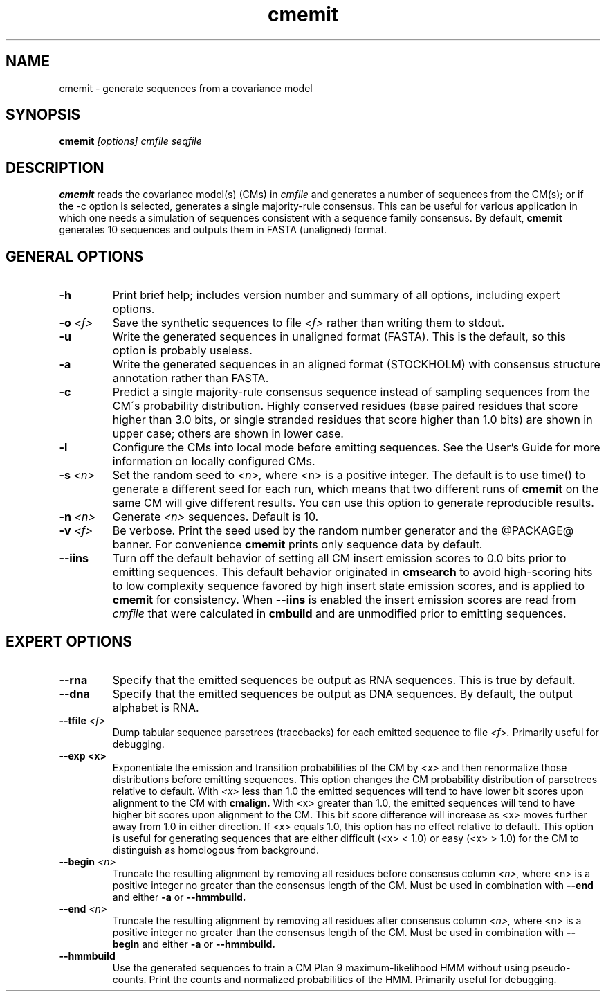.TH "cmemit" 1 "@RELEASEDATE@" "@PACKAGE@ @RELEASE@" "@PACKAGE@ Manual"

.SH NAME
.TP 
cmemit - generate sequences from a covariance model

.SH SYNOPSIS
.B cmemit
.I [options]
.I cmfile
.I seqfile

.SH DESCRIPTION

.B cmemit
reads the covariance model(s) (CMs) in
.I cmfile
and generates a number of sequences from the CM(s);
or if the -c option is selected, generates a single majority-rule
consensus. This can be useful for various application in which one
needs a simulation of sequences consistent with a sequence family
consensus. By default,
.B cmemit 
generates 10 sequences and outputs them in FASTA (unaligned) format.

.SH GENERAL OPTIONS

.TP
.B -h
Print brief help; includes version number and summary of
all options, including expert options.

.TP
.BI -o " <f>" 
Save the synthetic sequences to file 
.I <f> 
rather than writing them to stdout. 

.TP
.B -u
Write the generated sequences in unaligned format (FASTA). This is the
default, so this option is probably useless.

.TP
.B -a
Write the generated sequences in an aligned format (STOCKHOLM) with
consensus structure annotation rather than FASTA. 

.TP
.B -c
Predict a single majority-rule consensus sequence instead of sampling
sequences from the CM\'s probability distribution. Highly conserved
residues (base paired residues that score higher than 3.0 bits, or
single stranded residues that score higher than 1.0 bits) are shown in
upper case; others are shown in lower case.

.TP
.B -l
Configure the CMs into local mode before emitting sequences. See the
User's Guide for more information on locally configured CMs.

.TP
.BI -s " <n>"
Set the random seed to 
.I <n>, 
where <n> is a positive integer. The default is to use time() to
generate a different seed for each run, which means that two different
runs of 
.B cmemit 
on the same CM will give different
results. You can use this option to generate reproducible results.

.TP
.BI -n " <n>"
Generate 
.I <n>
sequences. Default is 10. 

.TP
.BI -v " <f>" 
Be verbose. Print the seed used by the random number generator and the
@PACKAGE@ banner. For convenience 
.B cmemit 
prints only sequence data by default.

.TP
.B --iins
Turn off the default 
behavior of setting all CM insert emission scores to 0.0 bits prior to
emitting sequences. This default behavior originated in 
.B cmsearch 
to avoid high-scoring hits to low complexity sequence favored by high 
insert state emission scores, and is applied to
.B cmemit
for consistency. When 
.B --iins
is enabled the insert emission scores are read from
.I cmfile
that were calculated in 
.B cmbuild 
and are unmodified prior to emitting sequences.

.SH EXPERT OPTIONS

.TP
.BI --rna
Specify that the emitted sequences be output as RNA sequences. This is true by default.

.TP
.BI --dna
Specify that the emitted sequences be output as DNA sequences. By default,
the output alphabet is RNA. 

.TP
.BI --tfile " <f>"
Dump tabular sequence parsetrees (tracebacks) for each 
emitted sequence to file 
.I <f>.
Primarily useful for debugging.

.TP
.B --exp " <x>"
Exponentiate the emission and transition probabilities of the CM by
.I <x>
and then renormalize those distributions before emitting
sequences. This option changes the CM probability distribution of
parsetrees relative to default. With 
.I <x> 
less than 1.0 the emitted sequences will tend to have
lower bit scores upon alignment to the CM with
.B cmalign.
With <x> greater than 1.0, the emitted sequences will tend
to have higher bit scores upon alignment to
the CM. This bit score difference will increase as <x> moves
further away from 1.0 in either direction. 
If <x> equals 1.0, this option has no effect relative to default.
This option is useful for generating sequences that are either 
difficult (<x> < 1.0) or easy (<x> > 1.0) for the CM to
distinguish as homologous from background.

.TP
.BI --begin " <n>"
Truncate the resulting alignment by removing all residues before consensus column 
.I <n>,
where <n> is a positive integer no greater than the consensus length of
the CM. Must be used in combination with 
.B --end 
and either 
.B -a 
or
.B --hmmbuild.

.TP
.BI --end " <n>"
Truncate the resulting alignment by removing all residues after consensus column 
.I <n>,
where <n> is a positive integer no greater than the consensus length of
the CM. Must be used in combination with 
.B --begin 
and either 
.B -a 
or 
.B --hmmbuild.

.TP
.B --hmmbuild
Use the generated sequences to train a CM Plan 9 maximum-likelihood
HMM without using pseudo-counts. Print the counts and normalized
probabilities of the HMM. Primarily useful for debugging.






